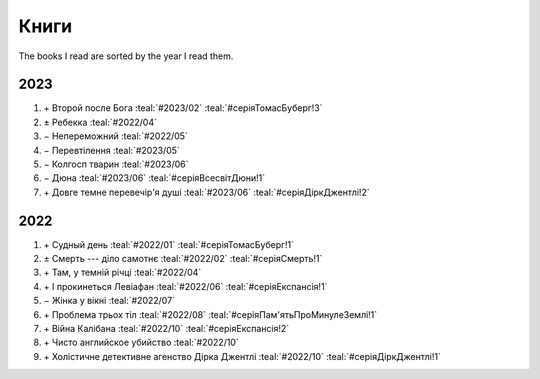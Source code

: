 =====
Книги
=====

The books I read are sorted by the year I read them.

2023
====

#. \+ Второй после Бога :teal:`#2023/02` :teal:`#серіяТомасБуберг!3`
#. \± Ребекка :teal:`#2022/04`
#. \− Непереможний :teal:`#2022/05`
#. \− Перевтілення :teal:`#2023/05`
#. \− Колгосп тварин :teal:`#2023/06`
#. \− Дюна :teal:`#2023/06` :teal:`#серіяВсесвітДюни!1`
#. \+ Довге темне перевечір'я душі :teal:`#2023/06` :teal:`#серіяДіркДжентлі!2`

2022
====

#. \+ Судный день :teal:`#2022/01` :teal:`#серіяТомасБуберг!1`
#. \± Смерть --- діло самотнє :teal:`#2022/02` :teal:`#серіяСмерть!1`
#. \+ Там, у темній річці :teal:`#2022/04`
#. \+ І прокинеться Левіафан :teal:`#2022/06` :teal:`#серіяЕкспансія!1`
#. \− Жінка у вікні :teal:`#2022/07`
#. \+ Проблема трьох тіл :teal:`#2022/08` :teal:`#серіяПам'ятьПроМинулеЗемлі!1`
#. \+ Війна Калібана :teal:`#2022/10` :teal:`#серіяЕкспансія!2`
#. \+ Чисто английское убийство :teal:`#2022/10`
#. \+ Холістичне детективне агенство Дірка Джентлі :teal:`#2022/10` :teal:`#серіяДіркДжентлі!1`
